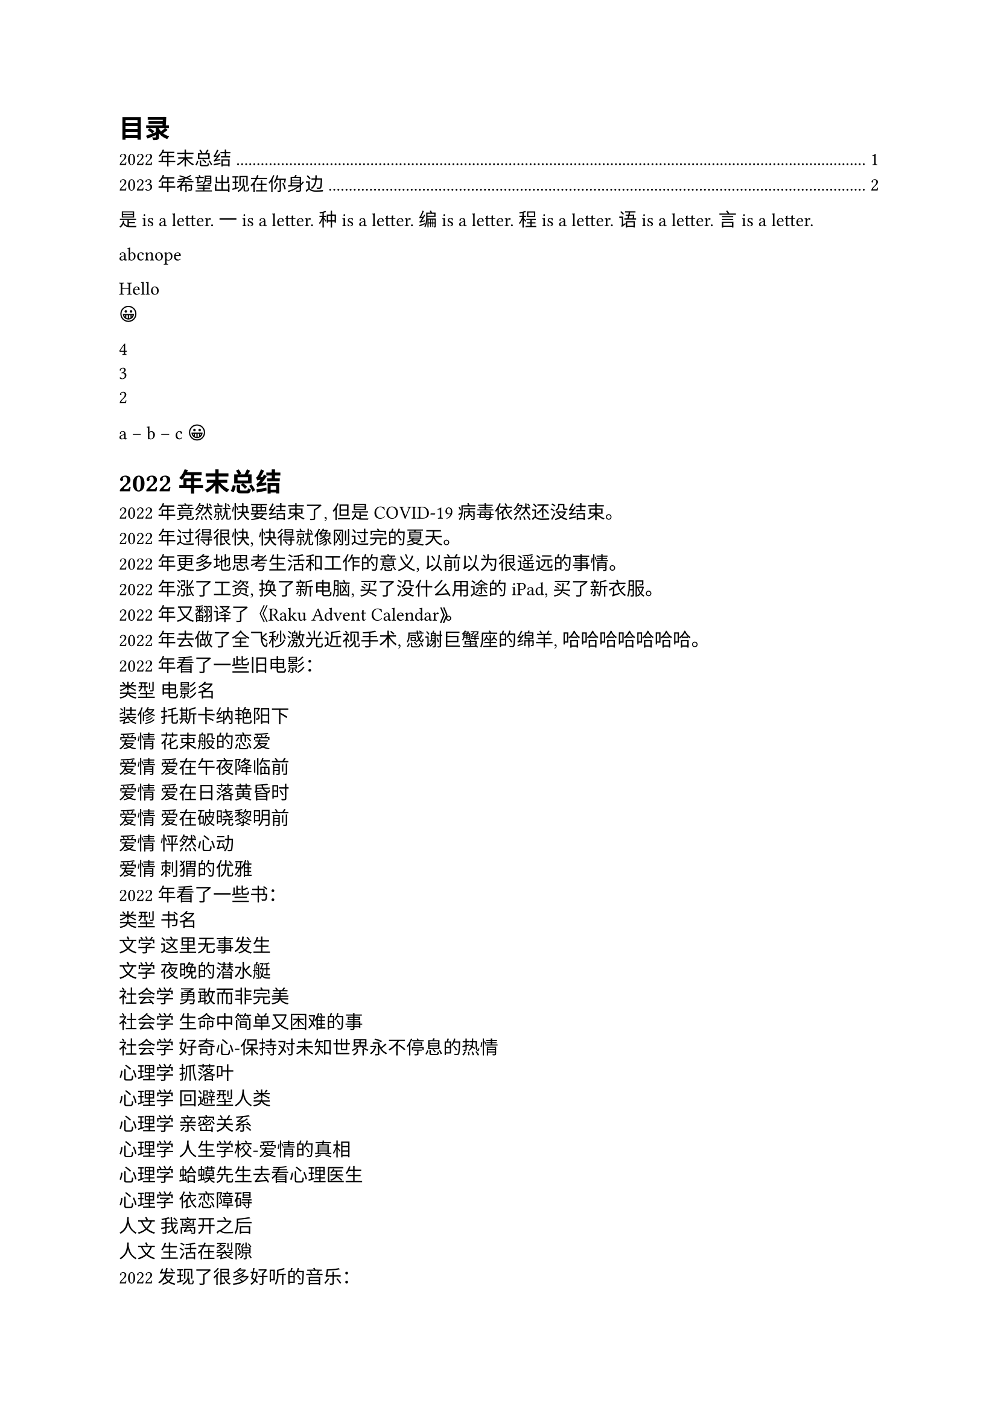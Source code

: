 #set text(lang: "zh")
#outline()

#import emoji: face

#for letter in "是一种编程语言" [
  #letter is a letter.
]

#for letter in "abc nope" {
  if letter == " " {
    continue
  }
  letter
}

#let dict = (greet: "Hello")
#dict.greet \
#emoji.face

#let array = (1,2,3,4)
#array.pop() \
#array.pop() \
#array.len() \

#("a, b, c"
  .split(", ")
  .join[ -- ]
)
#face.grin

= 2022 年末总结
2022 年竟然就快要结束了, 但是COVID-19病毒依然还没结束。\
2022 年过得很快, 快得就像刚过完的夏天。\
2022 年更多地思考生活和工作的意义, 以前以为很遥远的事情。\
2022 年涨了工资, 换了新电脑, 买了没什么用途的 iPad, 买了新衣服。\
2022 年又翻译了《Raku Advent Calendar》。 \
2022 年去做了全飞秒激光近视手术, 感谢巨蟹座的绵羊, 哈哈哈哈哈哈哈。 \
2022 年看了一些旧电影：\
类型	电影名\
装修	托斯卡纳艳阳下\
爱情	花束般的恋爱\
爱情	爱在午夜降临前\
爱情	爱在日落黄昏时\
爱情	爱在破晓黎明前\
爱情	怦然心动\
爱情	刺猬的优雅\
2022 年看了一些书：\
类型	书名\
文学	这里无事发生\
文学	夜晚的潜水艇\
社会学	勇敢而非完美\
社会学	生命中简单又困难的事\
社会学	好奇心-保持对未知世界永不停息的热情\
心理学	抓落叶\
心理学	回避型人类\
心理学	亲密关系\
心理学	人生学校-爱情的真相\
心理学	蛤蟆先生去看心理医生\
心理学	依恋障碍\
人文	我离开之后\
人文	生活在裂隙\
2022 发现了很多好听的音乐：\
❤ 晴空日记-张良成\
❤ 谁-廖俊涛\
❤ 总有一天你会出现在我身边-葱香科学家\
❤ 彗星-白鲨JAWS\
❤ 温蒂公主的侍卫-告五人\
❤ 唯一-告五人\
❤ 是你-对角巷乐队\
❤ 在日月的璀璨间闪耀-对角巷乐队\
❤ 你-GALA\
❤ 从远方奔赴一场-帆布小镇\
❤ 在花谢花开的沉睡日子里-帆布小镇\
❤ 捧花-帆布小镇\
2022 年很特别, 但是也曾在夏天喝果酒, 看过令人心动的浪漫日落。\
那最后希望有更多的愿力去拥抱和感受世界。

= 2023 年希望出现在你身边

划掉这个不切实际的愿望
